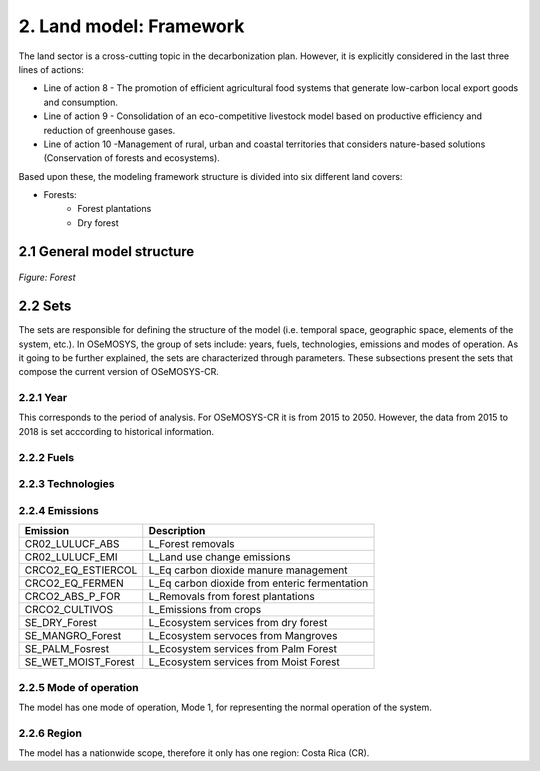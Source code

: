 2. Land model: Framework 
=======================================

The land sector is a cross-cutting topic in the decarbonization plan. However, it is explicitly considered in the last three lines of actions: 

- Line of action 8 - The promotion of efficient agricultural food systems that generate low-carbon local export goods and consumption.
- Line of action 9 - Consolidation of an eco-competitive livestock model based on productive efficiency and reduction of greenhouse gases.
- Line of action 10 -Management of rural, urban and coastal territories that considers nature-based solutions (Conservation of forests and ecosystems).

Based upon these, the modeling framework structure is divided into six different land covers: 

- Forests: 
   - Forest plantations
   - Dry forest

2.1 General model structure 
+++++++++

.. figure::  doc_imgs/Land_diagram.PNG
   :align:   center
   :width:   550 px
   
   *Figure: Forest* 


2.2 Sets 
+++++++++

The sets are responsible for defining the structure of the model (i.e. temporal space, geographic space, elements of the system, etc.). In OSeMOSYS, the group of sets include: years, fuels, technologies, emissions and modes of operation. As it going to be further explained, the sets are characterized through parameters. These subsections present the sets that compose the current version of OSeMOSYS-CR.  

2.2.1 Year
---------

This corresponds to the period of analysis. For OSeMOSYS-CR it is from 2015 to 2050. However, the data from 2015 to 2018 is set acccording to historical information. 

2.2.2 Fuels
---------

2.2.3 Technologies
---------

2.2.4 Emissions
---------
+---------------------+--------------------------------------------------+
| Emission            | Description                                      |
+=====================+==================================================+
|CR02_LULUCF_ABS      | L_Forest removals                                |
+---------------------+--------------------------------------------------+
|CR02_LULUCF_EMI      | L_Land use change emissions                      |
+---------------------+--------------------------------------------------+
|CRCO2_EQ_ESTIERCOL   | L_Eq carbon dioxide manure management            |
+---------------------+--------------------------------------------------+
|CRCO2_EQ_FERMEN      | L_Eq carbon dioxide from enteric fermentation    |
+---------------------+--------------------------------------------------+
|CRCO2_ABS_P_FOR      | L_Removals from forest plantations               |
+---------------------+--------------------------------------------------+
|CRCO2_CULTIVOS       | L_Emissions from crops                           |
+---------------------+--------------------------------------------------+
|SE_DRY_Forest        | L_Ecosystem services from dry forest             |
+---------------------+--------------------------------------------------+
|SE_MANGRO_Forest     | L_Ecosystem servoces from Mangroves              |
+---------------------+--------------------------------------------------+
|SE_PALM_Fosrest      | L_Ecosystem services from Palm Forest            |
+---------------------+--------------------------------------------------+
|SE_WET_MOIST_Forest  | L_Ecosystem services from Moist Forest           |
+---------------------+--------------------------------------------------+

2.2.5 Mode of operation
---------
    
The model has one mode of operation, Mode 1, for representing the normal operation of the system.

2.2.6 Region
---------
    
The model has a nationwide scope, therefore it only has one region: Costa Rica (CR). 
  
